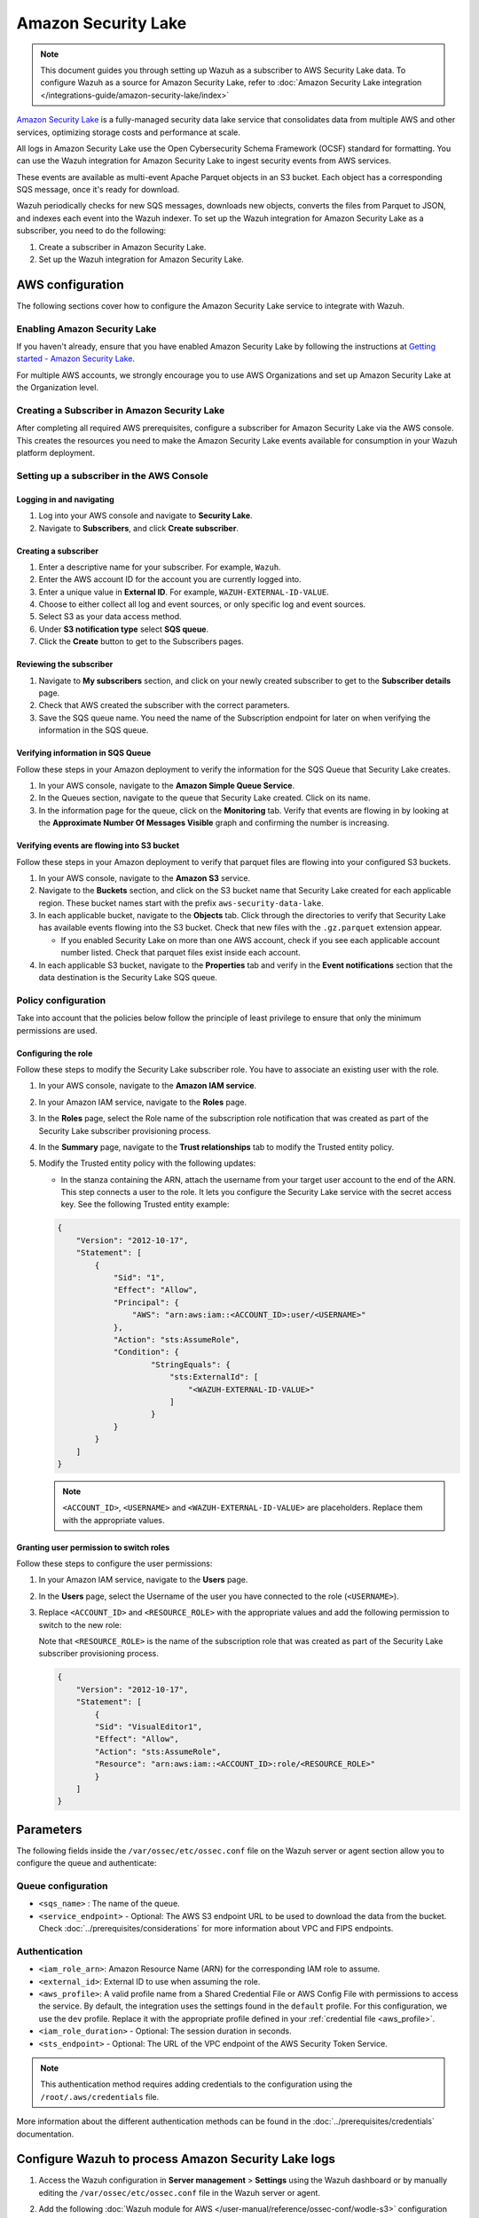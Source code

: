 .. Copyright (C) 2015, Wazuh, Inc.

.. meta::
   :description: The following sections cover how to configure the Amazon Security Lake service to integrate with Wazuh.

Amazon Security Lake
====================

.. note::

   This document guides you through setting up Wazuh as a subscriber to AWS Security Lake data. To configure Wazuh as a source for Amazon Security Lake, refer to :doc:`Amazon Security Lake integration </integrations-guide/amazon-security-lake/index>`

`Amazon Security Lake <https://aws.amazon.com/security-lake/>`__ is a fully-managed security data lake service that consolidates data from multiple AWS and other services, optimizing storage costs and performance at scale.

All logs in Amazon Security Lake use the Open Cybersecurity Schema Framework (OCSF) standard for formatting. You can use the Wazuh integration for Amazon Security Lake to ingest security events from AWS services.

These events are available as multi-event Apache Parquet objects in an S3 bucket. Each object has a corresponding SQS message, once it's ready for download.

Wazuh periodically checks for new SQS messages, downloads new objects, converts the files from Parquet to JSON, and indexes each event into the Wazuh indexer. To set up the Wazuh integration for Amazon Security Lake as a subscriber, you need to do the following:

#. Create a subscriber in Amazon Security Lake.
#. Set up the Wazuh integration for Amazon Security Lake.

AWS configuration
-----------------

The following sections cover how to configure the Amazon Security Lake service to integrate with Wazuh.

Enabling Amazon Security Lake
^^^^^^^^^^^^^^^^^^^^^^^^^^^^^

If you haven't already, ensure that you have enabled Amazon Security Lake by following the instructions at `Getting started - Amazon Security Lake <https://docs.aws.amazon.com/security-lake/latest/userguide/getting-started.html#enable-service>`__.

For multiple AWS accounts, we strongly encourage you to use AWS Organizations and set up Amazon Security Lake at the Organization level.

Creating a Subscriber in Amazon Security Lake
^^^^^^^^^^^^^^^^^^^^^^^^^^^^^^^^^^^^^^^^^^^^^

After completing all required AWS prerequisites, configure a subscriber for Amazon Security Lake via the AWS console. This creates the resources you need to make the Amazon Security Lake events available for consumption in your Wazuh platform deployment.

Setting up a subscriber in the AWS Console
^^^^^^^^^^^^^^^^^^^^^^^^^^^^^^^^^^^^^^^^^^

Logging in and navigating
~~~~~~~~~~~~~~~~~~~~~~~~~

#. Log into your AWS console and navigate to **Security Lake**.
#. Navigate to **Subscribers**, and click **Create subscriber**.

Creating a subscriber
~~~~~~~~~~~~~~~~~~~~~

#. Enter a descriptive name for your subscriber. For example, ``Wazuh``.
#. Enter the AWS account ID for the account you are currently logged into.
#. Enter a unique value in **External ID**. For example, ``WAZUH-EXTERNAL-ID-VALUE``.
#. Choose to either collect all log and event sources, or only specific log and event sources.
#. Select S3 as your data access method.
#. Under **S3 notification type** select **SQS queue**.
#. Click the **Create** button to get to the Subscribers pages.

Reviewing the subscriber
~~~~~~~~~~~~~~~~~~~~~~~~

#. Navigate to **My subscribers** section, and click on your newly created subscriber to get to the **Subscriber details** page.
#. Check that AWS created the subscriber with the correct parameters.
#. Save the SQS queue name. You need the name of the Subscription endpoint for later on when verifying the information in the SQS queue.

Verifying information in SQS Queue
~~~~~~~~~~~~~~~~~~~~~~~~~~~~~~~~~~

Follow these steps in your Amazon deployment to verify the information for the SQS Queue that Security Lake creates.

#. In your AWS console, navigate to the **Amazon Simple Queue Service**.
#. In the Queues section, navigate to the queue that Security Lake created. Click on its name.
#. In the information page for the queue, click on the **Monitoring** tab. Verify that events are flowing in by looking at the **Approximate Number Of Messages Visible** graph and confirming the number is increasing.

Verifying events are flowing into S3 bucket
~~~~~~~~~~~~~~~~~~~~~~~~~~~~~~~~~~~~~~~~~~~

Follow these steps in your Amazon deployment to verify that parquet files are flowing into your configured S3 buckets.

#. In your AWS console, navigate to the **Amazon S3** service.
#. Navigate to the **Buckets** section, and click on the S3 bucket name that Security Lake created for each applicable region. These bucket names start with the prefix ``aws-security-data-lake``.
#. In each applicable bucket, navigate to the **Objects** tab. Click through the directories to verify that Security Lake has available events flowing into the S3 bucket. Check that new files with the ``.gz.parquet`` extension appear.

   -  If you enabled Security Lake on more than one AWS account, check if you see each applicable account number listed. Check that parquet files exist inside each account.

#. In each applicable S3 bucket, navigate to the **Properties** tab and verify in the **Event notifications** section that the data destination is the Security Lake SQS queue.

.. _security_lake_policy_configuration:

Policy configuration
^^^^^^^^^^^^^^^^^^^^

Take into account that the policies below follow the principle of least privilege to ensure that only the minimum permissions are used.

Configuring the role
~~~~~~~~~~~~~~~~~~~~

Follow these steps to modify the Security Lake subscriber role. You have to associate an existing user with the role.

#. In your AWS console, navigate to the **Amazon IAM service**.
#. In your Amazon IAM service, navigate to the **Roles** page.
#. In the **Roles** page, select the Role name of the subscription role notification that was created as part of the Security Lake subscriber provisioning process.
#. In the **Summary** page, navigate to the **Trust relationships** tab to modify the Trusted entity policy.
#. Modify the Trusted entity policy with the following updates:

   -  In the stanza containing the ARN, attach the username from your target user account to the end of the ARN. This step connects a user to the role. It lets you configure the Security Lake service with the secret access key. See the following Trusted entity example:

   .. code-block:: json

      {
          "Version": "2012-10-17",
          "Statement": [
              {
                  "Sid": "1",
                  "Effect": "Allow",
                  "Principal": {
                      "AWS": "arn:aws:iam::<ACCOUNT_ID>:user/<USERNAME>"
                  },
                  "Action": "sts:AssumeRole",
                  "Condition": {
                          "StringEquals": {
                              "sts:ExternalId": [
                                  "<WAZUH-EXTERNAL-ID-VALUE>"
                              ]
                          }
                  }
              }
          ]
      }

   .. note::

      ``<ACCOUNT_ID>``, ``<USERNAME>`` and ``<WAZUH-EXTERNAL-ID-VALUE>`` are placeholders.  Replace them with the appropriate values.

Granting user permission to switch roles
~~~~~~~~~~~~~~~~~~~~~~~~~~~~~~~~~~~~~~~~

Follow these steps to configure the user permissions:

#. In your Amazon IAM service, navigate to the **Users** page.
#. In the **Users** page, select the Username of the user you have connected to the role (``<USERNAME>``).
#. Replace ``<ACCOUNT_ID>`` and ``<RESOURCE_ROLE>`` with the appropriate values and add the following permission to switch to the new role:

   Note that ``<RESOURCE_ROLE>`` is the name of the subscription role that was created as part of the Security Lake subscriber provisioning process.

   .. code-block:: json

      {
          "Version": "2012-10-17",
          "Statement": [
              {
              "Sid": "VisualEditor1",
              "Effect": "Allow",
              "Action": "sts:AssumeRole",
              "Resource": "arn:aws:iam::<ACCOUNT_ID>:role/<RESOURCE_ROLE>"
              }
          ]
      }

Parameters
----------

The following fields inside the ``/var/ossec/etc/ossec.conf`` file on the Wazuh server or agent section allow you to configure the queue and authenticate:

Queue configuration
^^^^^^^^^^^^^^^^^^^

-  ``<sqs_name>`` : The name of the queue.
-  ``<service_endpoint>`` - Optional: The AWS S3 endpoint URL to be used to download the data from the bucket. Check :doc:`../prerequisites/considerations` for more information about VPC and FIPS endpoints.

Authentication
^^^^^^^^^^^^^^

-  ``<iam_role_arn>``: Amazon Resource Name (ARN) for the corresponding IAM role to assume.
-  ``<external_id>``: External ID to use when assuming the role.
-  ``<aws_profile>``: A valid profile name from a Shared Credential File or AWS Config File with permissions to access the service. By default, the integration uses the settings found in the ``default`` profile. For this configuration, we use the ``dev`` profile. Replace it with the appropriate profile defined in your :ref:`credential file <aws_profile>`.
-  ``<iam_role_duration>`` - Optional: The session duration in seconds.
-  ``<sts_endpoint>`` - Optional: The URL of the VPC endpoint of the AWS Security Token Service.

.. note::

   This authentication method requires adding credentials to the configuration using the ``/root/.aws/credentials`` file.

More information about the different authentication methods can be found in the :doc:`../prerequisites/credentials` documentation.

Configure Wazuh to process Amazon Security Lake logs
----------------------------------------------------

#. Access the Wazuh configuration in **Server management** > **Settings** using the Wazuh dashboard or by manually editing the ``/var/ossec/etc/ossec.conf`` file in the Wazuh server or agent.

   .. thumbnail:: /images/cloud-security/aws/security-lake/01-wazuh-configuration.png
      :align: center
      :width: 80%

   .. thumbnail:: /images/cloud-security/aws/security-lake/02-wazuh-configuration.png
      :align: center
      :width: 80%

#. Add the following :doc:`Wazuh module for AWS </user-manual/reference/ossec-conf/wodle-s3>` configuration block to enable the integration with Amazon Security Lake.

   .. code-block:: xml

      <wodle name="aws-s3">
          <disabled>no</disabled>
          <interval>1h</interval>
          <run_on_start>yes</run_on_start>
          <subscriber type="security_lake">
              <sqs_name>sqs-security-lake-main-queue</sqs_name>
              <iam_role_arn>arn:aws:iam::xxxxxxxxxxx:role/ASL-Role</iam_role_arn>
              <iam_role_duration>1300</iam_role_duration>
              <external_id><WAZUH-EXTERNAL-ID-VALUE></external_id>
              <aws_profile>dev</aws_profile>
              <sts_endpoint>xxxxxx.sts.region.vpce.amazonaws.com</sts_endpoint>
              <service_endpoint>https://bucket.xxxxxx.s3.region.vpce.amazonaws.com</service_endpoint>
          </subscriber>
      </wodle>

#. After setting the required parameters, restart Wazuh to apply the changes. The service can be manually restarted using the following command outside the Wazuh dashboard:

   -  Wazuh manager:

      .. code-block:: console

         # systemctl restart wazuh-manager

   -  Wazuh agent:

      .. code-block:: console

         # systemctl restart wazuh-agent

.. note::

   The Wazuh module for AWS execution time varies depending on the number of notifications present in the queue. This affects the time to display alerts on the Wazuh dashboard. If the ``<interval>`` value is less than the execution time, the :ref:`Interval overtaken <interval_overtaken_message>` message appears in the ``/var/ossec/logs/ossec.log`` file.

Visualizing alerts in Wazuh dashboard
-------------------------------------

Once you set the configuration and restart the manager, you can visualize the Amazon Security Lake alerts on the Wazuh dashboard. To do this, go to the **Threat Hunting** module. Apply the filter ``rule.groups: amazon_security_lake`` for an easier visualization.

.. thumbnail:: /images/cloud-security/aws/security-lake/1-wazuh-dashboard.png
   :align: center
   :width: 80%
